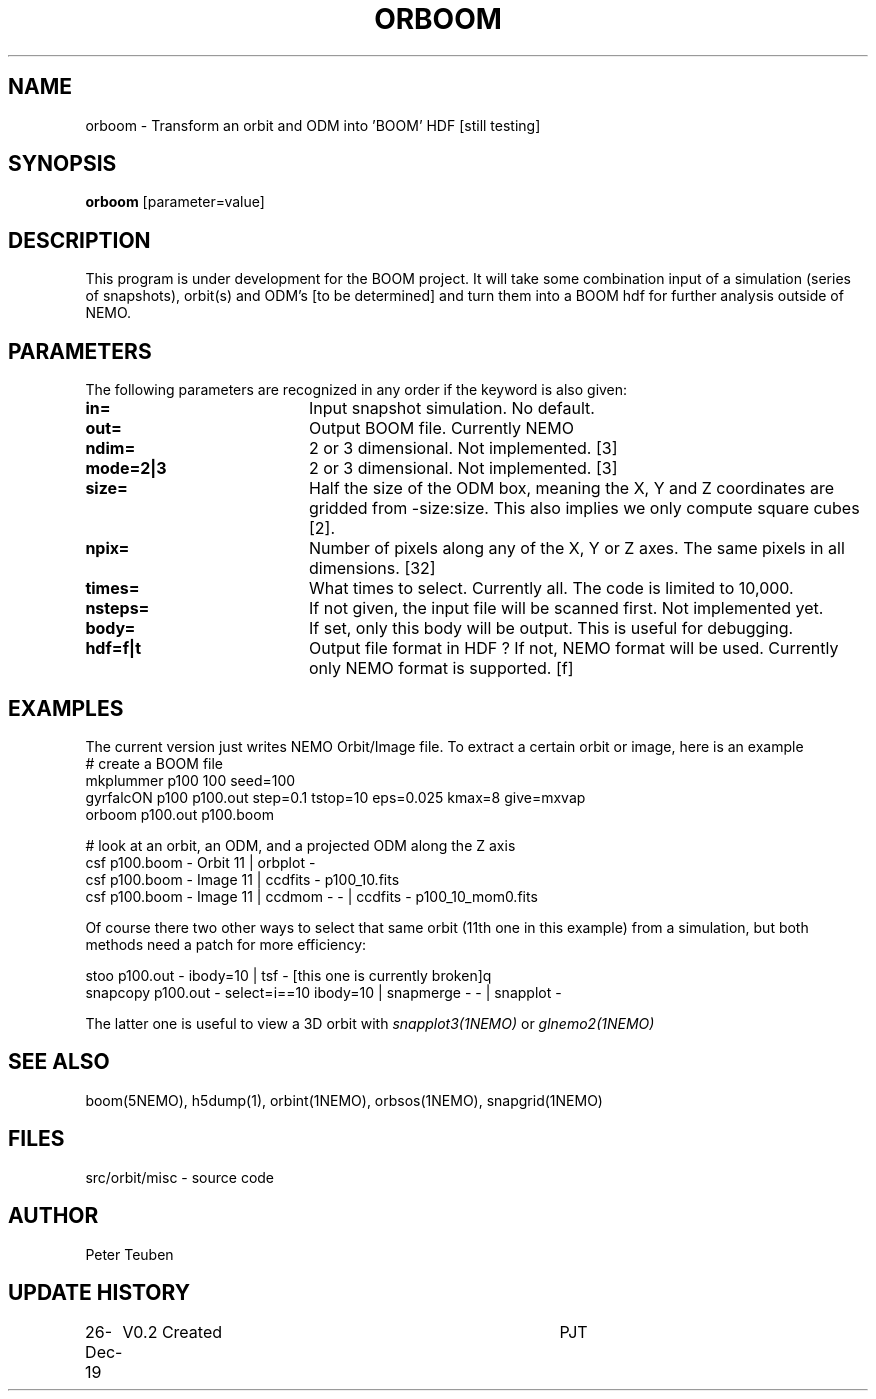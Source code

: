 .TH ORBOOM 1NEMO "27 Dec 2019"
.SH NAME
orboom \- Transform an orbit and ODM into 'BOOM' HDF [still testing]
.SH SYNOPSIS
\fBorboom\fP [parameter=value]
.SH DESCRIPTION
This program is under development for the BOOM project. It will take
some combination input of a simulation (series of snapshots),
orbit(s) and ODM's  [to be determined] and turn them into a BOOM hdf
for further analysis outside of NEMO.  
.SH PARAMETERS
The following parameters are recognized in any order if the keyword
is also given:
.TP 20
\fBin=\fP
Input snapshot simulation. No default.
.TP
\fBout=\fP
Output BOOM file. Currently NEMO  
.TP
\fBndim=\fP
2 or 3 dimensional. Not implemented. [3]
.TP
\fBmode=2|3\fP
2 or 3 dimensional. Not implemented. [3]
.TP
\fBsize=\fP
Half the size of the ODM box, meaning the X, Y and Z coordinates
are gridded from -size:size. This also implies we only compute
square cubes [2].
.TP
\fBnpix=\fP
Number of pixels along any of the X, Y or Z axes. The same pixels
in all dimensions. [32]
.TP
\fBtimes=\fP
What times to select. Currently all. The code is limited to 10,000.
.TP
\fBnsteps=\fP
If not given, the input file will be scanned first. Not implemented yet.
.TP
\fBbody=\fP
If set, only this body will be output. This is useful for debugging.
.TP
\fBhdf=f|t\fP
Output file format in HDF ?  If not, NEMO format will be used.
Currently only NEMO format is supported. [f]
.SH EXAMPLES
The current version just writes NEMO Orbit/Image file.  To extract
a certain orbit or image, here is an example
.nf
   #   create a BOOM file
   mkplummer p100 100 seed=100
   gyrfalcON  p100 p100.out step=0.1 tstop=10 eps=0.025 kmax=8 give=mxvap
   orboom p100.out p100.boom

   #   look at an orbit, an ODM, and a projected ODM along the Z axis
   csf p100.boom - Orbit 11 | orbplot -
   csf p100.boom - Image 11 | ccdfits - p100_10.fits
   csf p100.boom - Image 11 | ccdmom - - | ccdfits - p100_10_mom0.fits
   
.fi
Of course there two other ways to select that same orbit (11th one in this example)
from a simulation, but both methods need a patch for more efficiency:
.nf

   stoo p100.out - ibody=10 | tsf -     [this one is currently broken]q
   snapcopy p100.out - select=i==10 ibody=10 | snapmerge - - | snapplot -
   
.fi
The latter one is useful to view a 3D orbit with
\fIsnapplot3(1NEMO)\fP or \fIglnemo2(1NEMO)\fP
.SH SEE ALSO
boom(5NEMO), h5dump(1), orbint(1NEMO), orbsos(1NEMO), snapgrid(1NEMO)
.fi
.SH FILES
.nf
src/orbit/misc - source code
.fi
.SH AUTHOR
Peter Teuben
.SH UPDATE HISTORY
.nf
.ta +1.0i +4.0i
26-Dec-19	V0.2 Created	PJT
.fi

